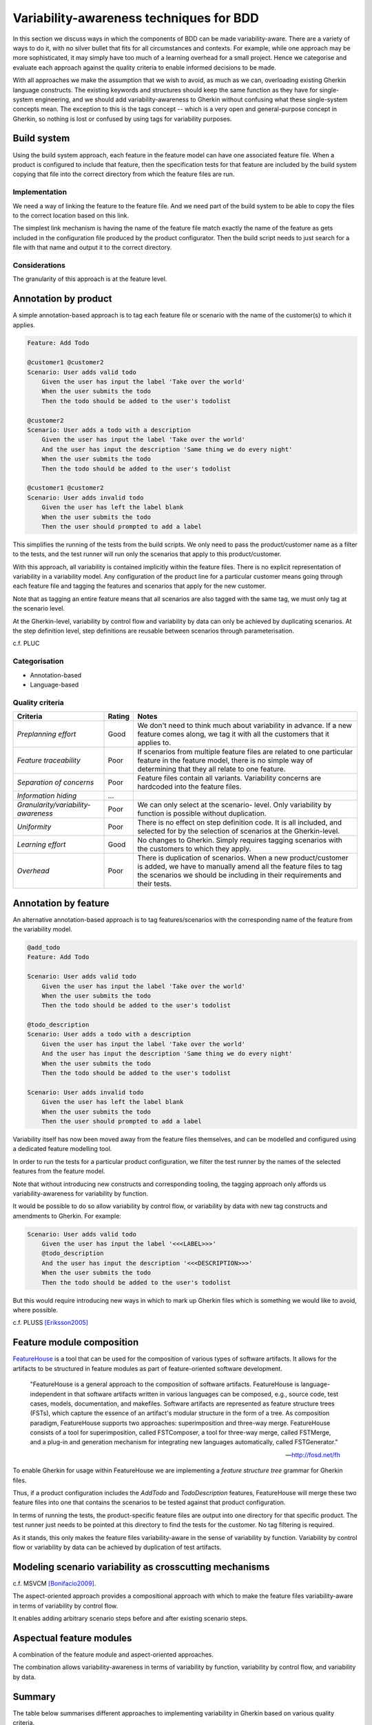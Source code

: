 ****************************************
Variability-awareness techniques for BDD
****************************************

In this section we discuss ways in which the components of BDD can be made
variability-aware.  There are a variety of ways to do it, with no silver bullet
that fits for all circumstances and contexts.  For example, while one approach
may be more sophisticated, it may simply have too much of a learning overhead
for a small project.  Hence we categorise and evaluate each approach against
the quality criteria to enable informed decisions to be made.  

With all approaches we make the assumption that we wish to avoid, as much as we
can, overloading existing Gherkin language constructs.  The existing keywords
and structures should keep the same function as they have for single-system
engineering, and we should add variability-awareness to Gherkin without
confusing what these single-system concepts mean.  The exception to this is the
tags concept -- which is a very open and general-purpose concept in Gherkin, so
nothing is lost or confused by using tags for variability purposes.


Build system
============

Using the build system approach, each feature in the feature model can have one associated feature file.
When a product is configured to include that feature, then the specification tests for that feature
are included by the build system copying that file into the correct directory from which the feature files
are run.

Implementation
--------------

We need a way of linking the feature to the feature file.
And we need part of the build system to be able to copy the files to the correct
location based on this link.

The simplest link mechanism is having the name of the feature file match exactly the
name of the feature as gets included in the configuration file produced by the product
configurator.  Then the build script needs to just search for a file with that name and
output it to the correct directory.

.. todo:: show an example in FAKE

Considerations
--------------

The granularity of this approach is at the feature level.  

.. todo:: More considerations here
.. todo:: Does every feature have a feature file?  Only concrete features perhaps?


Annotation by product
=====================

A simple annotation-based approach is to tag each feature file or scenario
with the name of the customer(s) to which it applies.

.. code-block:: gherkin

    Feature: Add Todo

    @customer1 @customer2
    Scenario: User adds valid todo
        Given the user has input the label 'Take over the world'
        When the user submits the todo
        Then the todo should be added to the user's todolist

    @customer2
    Scenario: User adds a todo with a description
        Given the user has input the label 'Take over the world'
        And the user has input the description 'Same thing we do every night'
        When the user submits the todo
        Then the todo should be added to the user's todolist

    @customer1 @customer2
    Scenario: User adds invalid todo
        Given the user has left the label blank
        When the user submits the todo
        Then the user should prompted to add a label

This simplifies the running of the tests from the build scripts.
We only need to pass the product/customer name as a filter to the tests, and 
the test runner will run only the scenarios that apply to this product/customer.

With this approach, all variability is contained implicitly within the 
feature files.  There is no explicit representation of variability in a 
variability model.  Any configuration of the product line for a particular
customer means going through each feature file and tagging the features and
scenarios that apply for the new customer.

Note that as tagging an entire feature means that all scenarios are also
tagged with the same tag, we must only tag at the scenario level.

At the Gherkin-level, variability by control flow and variability by data can
only be achieved by duplicating scenarios.  At the step definition level,
step definitions are reusable between scenarios through parameterisation.

c.f. PLUC

Categorisation
--------------

* Annotation-based
* Language-based

Quality criteria
----------------

+-------------------------------------+--------+----------------------------------------------+
| Criteria                            | Rating | Notes                                        |
+=====================================+========+==============================================+
| *Preplanning effort*                | Good   | We don't need to think much about            |
|                                     |        | variability in advance. If a new feature     |
|                                     |        | comes along, we tag it with all the          |
|                                     |        | customers that it applies to.                |
+-------------------------------------+--------+----------------------------------------------+
| *Feature traceability*              | Poor   | If scenarios from multiple feature files are |
|                                     |        | related to one particular feature in the     |
|                                     |        | feature model, there is no simple way of     |
|                                     |        | determining that they all relate to one      |
|                                     |        | feature.                                     |
+-------------------------------------+--------+----------------------------------------------+
| *Separation of concerns*            | Poor   | Feature files contain all variants.          |
|                                     |        | Variability concerns are hardcoded into the  |
|                                     |        | feature files.                               |
+-------------------------------------+--------+----------------------------------------------+
| *Information hiding*                | ...    |                                              |
+-------------------------------------+--------+----------------------------------------------+
| *Granularity/variability-awareness* | Poor   | We can only select at the scenario- level.   |
|                                     |        | Only variability by function is possible     |
|                                     |        | without duplication.                         |
+-------------------------------------+--------+----------------------------------------------+
| *Uniformity*                        | Poor   | There is no effect on step definition code.  |
|                                     |        | It is all included, and selected for by the  |
|                                     |        | selection of scenarios at the Gherkin-level. |
+-------------------------------------+--------+----------------------------------------------+
| *Learning effort*                   | Good   | No changes to Gherkin.  Simply requires      |
|                                     |        | tagging scenarios with the customers to      |
|                                     |        | which they apply.                            |
+-------------------------------------+--------+----------------------------------------------+
| *Overhead*                          | Poor   | There is duplication of scenarios. When a    |
|                                     |        | new product/customer is added, we have to    |
|                                     |        | manually amend all the feature files to tag  |
|                                     |        | the scenarios we should be including in      |
|                                     |        | their requirements and their tests.          |
+-------------------------------------+--------+----------------------------------------------+




Annotation by feature
=====================

An alternative annotation-based approach is to tag features/scenarios
with the corresponding name of the feature from the variability model.

.. code-block:: gherkin

    @add_todo
    Feature: Add Todo

    Scenario: User adds valid todo
        Given the user has input the label 'Take over the world'
        When the user submits the todo
        Then the todo should be added to the user's todolist

    @todo_description
    Scenario: User adds a todo with a description
        Given the user has input the label 'Take over the world'
        And the user has input the description 'Same thing we do every night'
        When the user submits the todo
        Then the todo should be added to the user's todolist

    Scenario: User adds invalid todo
        Given the user has left the label blank
        When the user submits the todo
        Then the user should prompted to add a label

Variability itself has now been moved away from the feature files
themselves, and can be modelled and configured using a dedicated 
feature modelling tool.

In order to run the tests for a particular product configuration, we
filter the test runner by the names of the selected features from the
feature model.

Note that without introducing new constructs and corresponding tooling, the
tagging approach only affords us variability-awareness for variability by
function.  

.. todo:: Discuss Scenario Outlines with respect to variability by data

It would be possible to do so allow variability by control flow, or
variability by data with new tag constructs and amendments to Gherkin.  For
example:

.. code-block:: gherkin

    Scenario: User adds valid todo
        Given the user has input the label '<<<LABEL>>>'
        @todo_description 
        And the user has input the description '<<<DESCRIPTION>>>'
        When the user submits the todo
        Then the todo should be added to the user's todolist

But this would require introducing new ways in which to mark up Gherkin files
which is something we would like to avoid, where possible.

c.f. PLUSS [Eriksson2005]_




Feature module composition
==========================

`FeatureHouse <http://fosd.net/fh>`_ is a tool that can be used for the composition of various
types of software artifacts.  It allows for the artifacts to be structured in
feature modules as part of feature-oriented software development.

.. epigraph::
    "FeatureHouse is a general approach to the composition of software
    artifacts. FeatureHouse is language-independent in that software artifacts
    written in various languages can be composed, e.g., source code, test
    cases, models, documentation, and makefiles. Software artifacts are
    represented as feature structure trees (FSTs), which capture the essence of
    an artifact's modular structure in the form of a tree. As composition
    paradigm, FeatureHouse supports two approaches: superimposition and
    three-way merge. FeatureHouse consists of a tool for superimposition,
    called FSTComposer, a tool for three-way merge, called FSTMerge, and a
    plug-in and generation mechanism for integrating new languages
    automatically, called FSTGenerator." 
    
    -- http://fosd.net/fh

To enable Gherkin for usage within FeatureHouse we are implementing a 
*feature structure tree* grammar for Gherkin files.

.. code-block:: gherkin
    :caption: `AddTodo.feature` in AddTodo feature module

    Feature: Add Todo

    Scenario: User adds valid todo
        Given the user has input the label 'Take over the world'
        When the user submits the todo
        Then the todo should be added to the user's todolist

    Scenario: User adds invalid todo
        Given the user has left the label blank
        When the user submits the todo
        Then the user should prompted to add a label

.. code-block:: gherkin
    :caption: `AddTodo.feature` in TodoDescription feature module

    Feature: Add Todo

    Scenario: User adds a todo with a description
        Given the user has input the label 'Take over the world'
        And the user has input the description 'Same thing we do every night'
        When the user submits the todo
        Then the todo should be added to the user's todolist

.. todo:: Add diagrams of how the feature modules would look like

Thus, if a product configuration includes the `AddTodo` and `TodoDescription`
features, FeatureHouse will merge these two feature files into one that contains
the scenarios to be tested against that product configuration.

In terms of running the tests, the product-specific feature files are output 
into one directory for that specific product.  The test runner just needs to
be pointed at this directory to find the tests for the customer.  No tag filtering
is required.

As it stands, this only makes the feature files variability-aware in the sense
of variability by function.  Variability by control flow or variability by data
can be achieved by duplication of test artifacts.


Modeling scenario variability as crosscutting mechanisms
========================================================

c.f. MSVCM [Bonifacio2009]_.

The aspect-oriented approach provides a compositional approach with which to
make the feature files variability-aware in terms of variability by control
flow.

It enables adding arbitrary scenario steps before and after existing scenario
steps.

.. todo:: Describe differences between homogenous and heterogenous crosscutting concerns.


Aspectual feature modules
=========================

A combination of the feature module and aspect-oriented approaches.

The combination allows variability-awareness in terms of variability by function,
variability by control flow, and variability by data.


Summary
=======

The table below summarises different approaches to implementing variability in Gherkin
based on various quality criteria.

+------------------+--------------+-------------------+--------------------------------------------------+
|                  | Build system | Gherkin tags      | FeatureHouse                                     |
+==================+==============+===================+==================================================+
| *Mechanism*      | Annotation   | Annotation        | Composition                                      |
+------------------+--------------+-------------------+--------------------------------------------------+
| *Granularity*    | Feature      | Feature, scenario | Feature, scenario, scenario step                 |
+------------------+--------------+-------------------+--------------------------------------------------+
| *Learning curve* | Simple       | Simple            | Understanding feature module packaging mechanism |
+------------------+--------------+-------------------+--------------------------------------------------+


.. rubric:: References

.. [Bonifacio2009] Bonifácio, R. and Borba, P. (2009). Modeling scenario variability as crosscutting mechanisms. In Proceedings of the 8th ACM international conference on Aspect-oriented software development (AOSD '09). ACM, New York, NY, USA, 125-136. DOI=http://dx.doi.org/10.1145/1509239.1509258
.. [Eriksson2005] Eriksson, M., Börstler, J, and Borg, K. (2005). The PLUSS approach: domain modeling with features, use cases and use case realizations. In Proceedings of the 9th international conference on Software Product Lines (SPLC'05), Henk Obbink and Klaus Pohl (Eds.). Springer-Verlag, Berlin, Heidelberg, 33-44. DOI=http://dx.doi.org/10.1007/11554844_5

